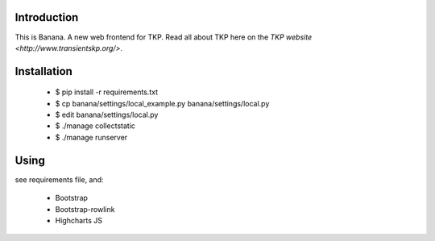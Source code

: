 Introduction
============

This is Banana. A new web frontend for TKP. Read all about TKP here on
the `TKP website <http://www.transientskp.org/>`.


Installation
============

    * $ pip install -r requirements.txt
    * $ cp banana/settings/local_example.py banana/settings/local.py
    * $ edit banana/settings/local.py
    * $ ./manage collectstatic
    * $ ./manage runserver


Using
=====

see requirements file, and:

 * Bootstrap
 * Bootstrap-rowlink
 * Highcharts JS
